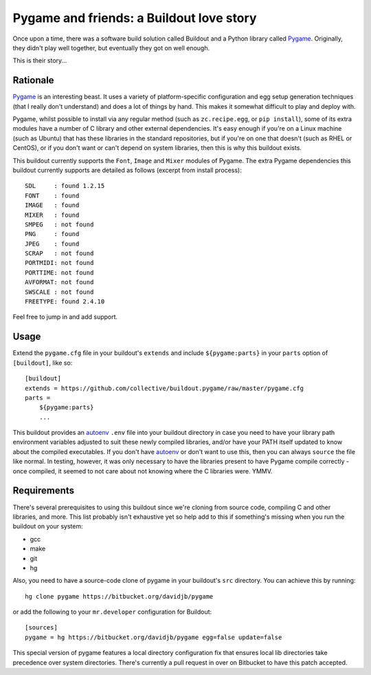 Pygame and friends: a Buildout love story
=========================================

Once upon a time, there was a software build solution called Buildout
and a Python library called `Pygame`_.  Originally, they didn't play well
together, but eventually they got on well enough.

This is their story...

Rationale
---------

`Pygame`_ is an interesting beast.  It uses a variety of platform-specific
configuration and egg setup generation techniques (that I really don't
understand) and does a lot of things by hand.  This makes it somewhat difficult
to play and deploy with.

Pygame, whilst possible to install via any regular method (such as
``zc.recipe.egg``, or ``pip install``), some of its extra modules have a number
of C library and other external dependencies.  It's easy enough if you're on a
Linux machine (such as Ubuntu) that has these libraries in the standard
repositories, but if you're on one that doesn't (such as RHEL or CentOS), or if
you don't want or can't depend on system libraries, then this is why this
buildout exists.

This buildout currently supports the ``Font``, ``Image`` and ``Mixer`` modules
of Pygame. The extra Pygame dependencies this buildout currently supports are
detailed as follows (excerpt from install process)::

    SDL     : found 1.2.15
    FONT    : found
    IMAGE   : found
    MIXER   : found
    SMPEG   : not found
    PNG     : found
    JPEG    : found
    SCRAP   : not found
    PORTMIDI: not found
    PORTTIME: not found
    AVFORMAT: not found
    SWSCALE : not found
    FREETYPE: found 2.4.10

Feel free to jump in and add support. 

Usage
-----

Extend the ``pygame.cfg`` file in your buildout's ``extends`` and include
``${pygame:parts}`` in your ``parts`` option of ``[buildout]``, like so::

    [buildout]
    extends = https://github.com/collective/buildout.pygame/raw/master/pygame.cfg
    parts = 
        ${pygame:parts}
        ...

This buildout provides an `autoenv`_ ``.env`` file into your buildout directory
in case you need to have your library path environment variables adjusted to
suit these newly compiled libraries, and/or have your PATH itself updated to
know about the compiled executables.  If you don't have `autoenv`_ or don't
want to use this, then you can always ``source`` the file like normal. In
testing, however, it was only necessary to have the libraries present to have
Pygame compile correctly - once compiled, it seemed to not care about not
knowing where the C libraries were. YMMV.

Requirements
------------

There's several prerequisites to using this buildout since we're cloning from
source code, compiling C and other libraries, and more.  This list probably
isn't exhaustive yet so help add to this if something's missing when you
run the buildout on your system:

* gcc
* make
* git
* hg

Also, you need to have a source-code clone of pygame in your buildout's
``src`` directory. You can achieve this by running::

    hg clone pygame https://bitbucket.org/davidjb/pygame

or add the following to your ``mr.developer`` configuration for Buildout::
    
    [sources]
    pygame = hg https://bitbucket.org/davidjb/pygame egg=false update=false

This special version of pygame features a local directory configuration fix
that ensures local lib directories take precedence over system directories.
There's currently a pull request in over on Bitbucket to have this patch 
accepted.

.. _Pygame: http://pygame.org/
.. _autoenv: https://github.com/kennethreitz/autoenv
